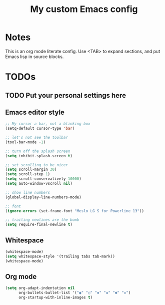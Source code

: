 #+TITLE: My custom Emacs config
#+STARTUP: content
#+PROPERTY: header-args:emacs-lisp :tangle yes :results output silent

* Notes
This is an org mode literate config. Use <TAB> to expand sections, and put Emacs lisp in source blocks.

* TODOs
** TODO Put your personal settings here

** Emacs editor style
#+begin_src emacs-lisp
  ;; My cursor a bar, not a blinking box
  (setq-default cursor-type 'bar)

  ;; let's not see the toolbar
  (tool-bar-mode -1)

  ;; turn off the splash screen
  (setq inhibit-splash-screen t)

  ;; set scrolling to be nicer
  (setq scroll-margin 30)
  (setq scroll-step 1)
  (setq scroll-conservatively 10000)
  (setq auto-window-vscroll nil)

  ;; show line numbers
  (global-display-line-numbers-mode)

  ;; font
  (ignore-errors (set-frame-font "Meslo LG S for Powerline 13"))

  ;; trailing newlines are the bomb
  (setq require-final-newline t)
#+end_src

** Whitespace

#+begin_src emacs-lisp
  (whitespace-mode)
  (setq whitespace-style '(trailing tabs tab-mark))
  (whitespace-mode)
#+end_src

** Org mode

#+begin_src emacs-lisp
  (setq org-adapt-indentation nil
        org-bullets-bullet-list '("◉" "○" "✸" "◈" "✽" "✲")
        org-startup-with-inline-images t)
#+end_src

